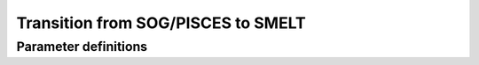 .. _transition:

Transition from SOG/PISCES to SMELT
======================================

Parameter definitions
----------------------

.. csv-table:: nampisprod
   :header-rows: 1
   :file: nampisprodDefs.csv
